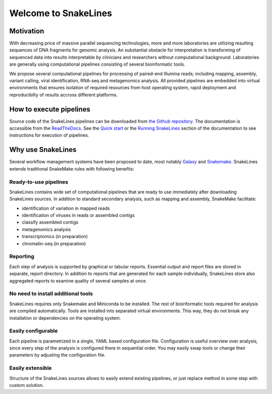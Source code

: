 =====================
Welcome to SnakeLines
=====================

Motivation
==========

With decreasing price of massive parallel sequencing technologies, more and more laboratories are utilizing resulting sequences of DNA fragments for genomic analysis.
An substantial obstacle for interpretation is transforming of sequenced data into results interpretable by clinicians and researchers without computational background.
Laboratories are generally using computational pipelines consisting of several bioinformatic tools.

We propose several computational pipelines for processing of paired-end Illumina reads; including mapping, assembly, variant calling, viral identification, RNA-seq and metagenomics analysis.
All provided pipelines are embedded into virtual environments that ensures isolation of required resources from host operating system, rapid deployment and reproducibilty of results accross different platforms.

How to execute pipelines
========================

Source code of the SnakeLines pipelines can be downloaded from `the Github repository <https://github.com/jbudis/snakelines>`_.
The documentation is accessible from the `ReadTheDocs <https://snakelines.readthedocs.io/en/latest/>`_.
See the `Quick start <https://snakelines.readthedocs.io/en/latest/user/example.html#>`_ or the `Running SnakeLines <https://snakelines.readthedocs.io/en/latest/user/running.html>`_ section of the documentation to see instructions for execution of pipelines.

Why use SnakeLines
====================

Several workflow management systems have been proposed to date, most notably `Galaxy <https://galaxyproject.org/>`_ and `Snakemake <https://snakemake.readthedocs.io/en/stable/>`_.
SnakeLines extends traditional SnakeMake rules with following benefits:


Ready-to-use pipelines
~~~~~~~~~~~~~~~~~~~~~~

SnakeLines contains wide set of computational pipelines that are ready to use immediately after downloading SnakeLines sources.
In addition to standard secondary analysis, such as mapping and assembly, SnakeMake facilitate:

* identification of variation in mapped reads
* identification of viruses in reads or assembled contigs
* classify assembled contigs
* metagenomics analysis
* transcriptomics (in preparation)
* chromatin-seq (in preparation)


Reporting
~~~~~~~~~

Each step of analysis is supported by graphical or tabular reports.
Essential output and report files are stored in separate, report directory.
In addition to reports that are generated for each sample individually, SnakeLines store also aggregated reports to examine quality of several samples at once.


No need to install additional tools
~~~~~~~~~~~~~~~~~~~~~~~~~~~~~~~~~~~

SnakeLines requires only Snakemake and Miniconda to be installed.
The rest of bioinformatic tools required for analysis are compiled automatically.
Tools are installed into separated virtual environments.
This way, they do not break any installation or dependencies on the operating system.


Easily configurable
~~~~~~~~~~~~~~~~~~~

Each pipeline is parametrized in a single, YAML based configuration file.
Configuration is useful overview over analysis, since every step of the analysis is configured there in sequential order.
You may easily swap tools or change their parameters by adjusting the configuration file.


Easily extensible
~~~~~~~~~~~~~~~~~

Structure of the SnakeLines sources allows to easily extend existing pipelines, or just replace method in some step with custom solution.
